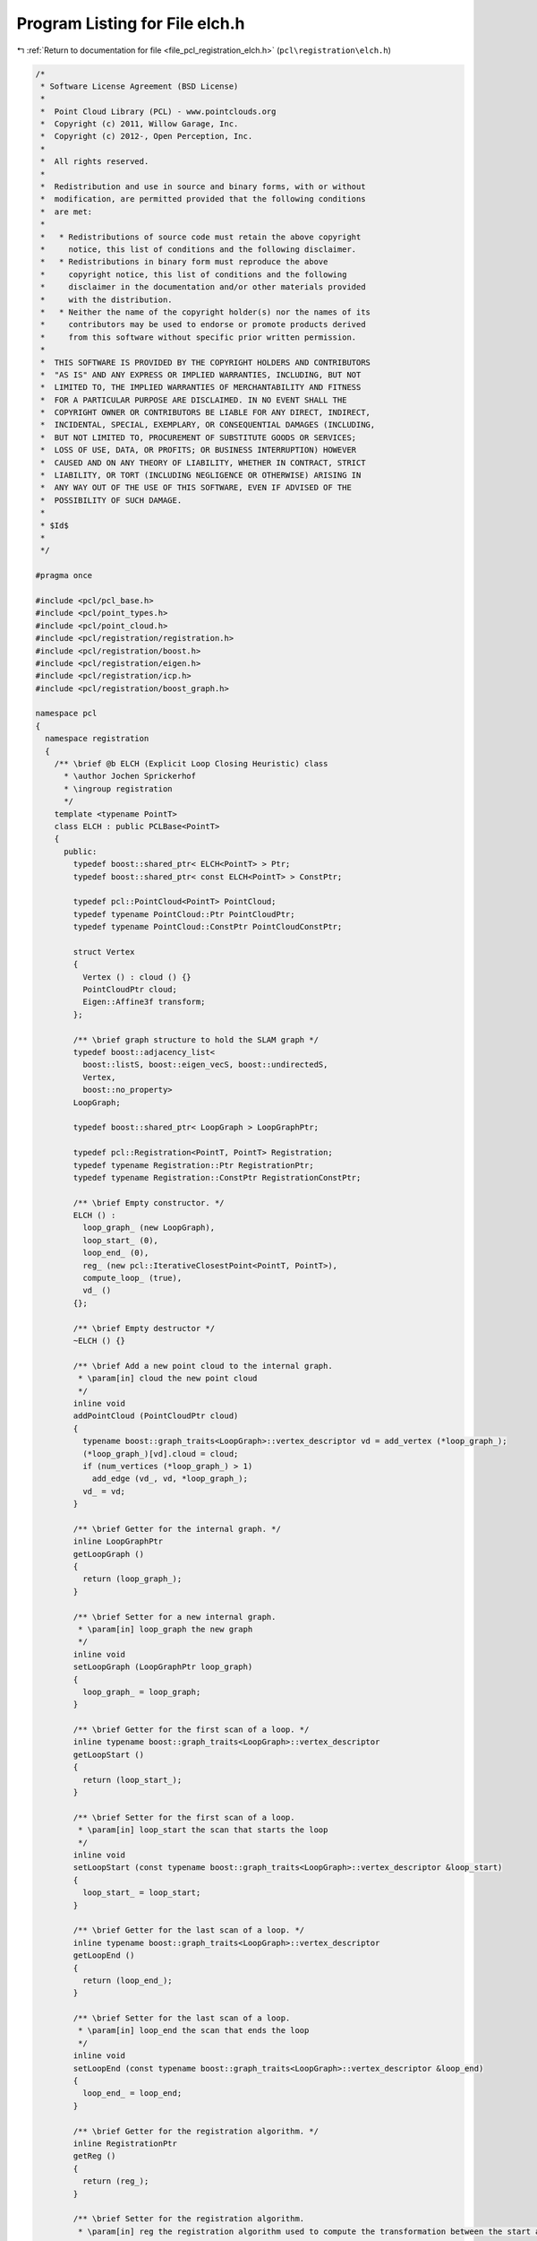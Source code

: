 
.. _program_listing_file_pcl_registration_elch.h:

Program Listing for File elch.h
===============================

|exhale_lsh| :ref:`Return to documentation for file <file_pcl_registration_elch.h>` (``pcl\registration\elch.h``)

.. |exhale_lsh| unicode:: U+021B0 .. UPWARDS ARROW WITH TIP LEFTWARDS

.. code-block:: cpp

   /*
    * Software License Agreement (BSD License)
    *
    *  Point Cloud Library (PCL) - www.pointclouds.org
    *  Copyright (c) 2011, Willow Garage, Inc.
    *  Copyright (c) 2012-, Open Perception, Inc.
    *
    *  All rights reserved.
    *
    *  Redistribution and use in source and binary forms, with or without
    *  modification, are permitted provided that the following conditions
    *  are met:
    *
    *   * Redistributions of source code must retain the above copyright
    *     notice, this list of conditions and the following disclaimer.
    *   * Redistributions in binary form must reproduce the above
    *     copyright notice, this list of conditions and the following
    *     disclaimer in the documentation and/or other materials provided
    *     with the distribution.
    *   * Neither the name of the copyright holder(s) nor the names of its
    *     contributors may be used to endorse or promote products derived
    *     from this software without specific prior written permission.
    *
    *  THIS SOFTWARE IS PROVIDED BY THE COPYRIGHT HOLDERS AND CONTRIBUTORS
    *  "AS IS" AND ANY EXPRESS OR IMPLIED WARRANTIES, INCLUDING, BUT NOT
    *  LIMITED TO, THE IMPLIED WARRANTIES OF MERCHANTABILITY AND FITNESS
    *  FOR A PARTICULAR PURPOSE ARE DISCLAIMED. IN NO EVENT SHALL THE
    *  COPYRIGHT OWNER OR CONTRIBUTORS BE LIABLE FOR ANY DIRECT, INDIRECT,
    *  INCIDENTAL, SPECIAL, EXEMPLARY, OR CONSEQUENTIAL DAMAGES (INCLUDING,
    *  BUT NOT LIMITED TO, PROCUREMENT OF SUBSTITUTE GOODS OR SERVICES;
    *  LOSS OF USE, DATA, OR PROFITS; OR BUSINESS INTERRUPTION) HOWEVER
    *  CAUSED AND ON ANY THEORY OF LIABILITY, WHETHER IN CONTRACT, STRICT
    *  LIABILITY, OR TORT (INCLUDING NEGLIGENCE OR OTHERWISE) ARISING IN
    *  ANY WAY OUT OF THE USE OF THIS SOFTWARE, EVEN IF ADVISED OF THE
    *  POSSIBILITY OF SUCH DAMAGE.
    *
    * $Id$
    *
    */
   
   #pragma once
   
   #include <pcl/pcl_base.h>
   #include <pcl/point_types.h>
   #include <pcl/point_cloud.h>
   #include <pcl/registration/registration.h>
   #include <pcl/registration/boost.h>
   #include <pcl/registration/eigen.h>
   #include <pcl/registration/icp.h>
   #include <pcl/registration/boost_graph.h>
   
   namespace pcl
   {
     namespace registration
     {
       /** \brief @b ELCH (Explicit Loop Closing Heuristic) class
         * \author Jochen Sprickerhof
         * \ingroup registration
         */
       template <typename PointT>
       class ELCH : public PCLBase<PointT>
       {
         public:
           typedef boost::shared_ptr< ELCH<PointT> > Ptr;
           typedef boost::shared_ptr< const ELCH<PointT> > ConstPtr;
   
           typedef pcl::PointCloud<PointT> PointCloud;
           typedef typename PointCloud::Ptr PointCloudPtr;
           typedef typename PointCloud::ConstPtr PointCloudConstPtr;
   
           struct Vertex
           {
             Vertex () : cloud () {}
             PointCloudPtr cloud;
             Eigen::Affine3f transform;
           };
   
           /** \brief graph structure to hold the SLAM graph */
           typedef boost::adjacency_list<
             boost::listS, boost::eigen_vecS, boost::undirectedS,
             Vertex,
             boost::no_property>
           LoopGraph;
   
           typedef boost::shared_ptr< LoopGraph > LoopGraphPtr;
   
           typedef pcl::Registration<PointT, PointT> Registration;
           typedef typename Registration::Ptr RegistrationPtr;
           typedef typename Registration::ConstPtr RegistrationConstPtr;
   
           /** \brief Empty constructor. */
           ELCH () : 
             loop_graph_ (new LoopGraph), 
             loop_start_ (0), 
             loop_end_ (0), 
             reg_ (new pcl::IterativeClosestPoint<PointT, PointT>), 
             compute_loop_ (true),
             vd_ ()
           {};
         
           /** \brief Empty destructor */
           ~ELCH () {}
   
           /** \brief Add a new point cloud to the internal graph.
            * \param[in] cloud the new point cloud
            */
           inline void
           addPointCloud (PointCloudPtr cloud)
           {
             typename boost::graph_traits<LoopGraph>::vertex_descriptor vd = add_vertex (*loop_graph_);
             (*loop_graph_)[vd].cloud = cloud;
             if (num_vertices (*loop_graph_) > 1)
               add_edge (vd_, vd, *loop_graph_);
             vd_ = vd;
           }
   
           /** \brief Getter for the internal graph. */
           inline LoopGraphPtr
           getLoopGraph ()
           {
             return (loop_graph_);
           }
   
           /** \brief Setter for a new internal graph.
            * \param[in] loop_graph the new graph
            */
           inline void
           setLoopGraph (LoopGraphPtr loop_graph)
           {
             loop_graph_ = loop_graph;
           }
   
           /** \brief Getter for the first scan of a loop. */
           inline typename boost::graph_traits<LoopGraph>::vertex_descriptor
           getLoopStart ()
           {
             return (loop_start_);
           }
   
           /** \brief Setter for the first scan of a loop.
            * \param[in] loop_start the scan that starts the loop
            */
           inline void
           setLoopStart (const typename boost::graph_traits<LoopGraph>::vertex_descriptor &loop_start)
           {
             loop_start_ = loop_start;
           }
   
           /** \brief Getter for the last scan of a loop. */
           inline typename boost::graph_traits<LoopGraph>::vertex_descriptor
           getLoopEnd ()
           {
             return (loop_end_);
           }
   
           /** \brief Setter for the last scan of a loop.
            * \param[in] loop_end the scan that ends the loop
            */
           inline void
           setLoopEnd (const typename boost::graph_traits<LoopGraph>::vertex_descriptor &loop_end)
           {
             loop_end_ = loop_end;
           }
   
           /** \brief Getter for the registration algorithm. */
           inline RegistrationPtr
           getReg ()
           {
             return (reg_);
           }
   
           /** \brief Setter for the registration algorithm.
            * \param[in] reg the registration algorithm used to compute the transformation between the start and the end of the loop
            */
           inline void
           setReg (RegistrationPtr reg)
           {
             reg_ = reg;
           }
   
           /** \brief Getter for the transformation between the first and the last scan. */
           inline Eigen::Matrix4f
           getLoopTransform ()
           {
             return (loop_transform_);
           }
   
           /** \brief Setter for the transformation between the first and the last scan.
            * \param[in] loop_transform the transformation between the first and the last scan
            */
           inline void
           setLoopTransform (const Eigen::Matrix4f &loop_transform)
           {
             loop_transform_ = loop_transform;
             compute_loop_ = false;
           }
   
           /** \brief Computes new poses for all point clouds by closing the loop
            * between start and end point cloud. This will transform all given point
            * clouds for now!
            */
           void
           compute ();
   
         protected:
           using PCLBase<PointT>::deinitCompute;
   
           /** \brief This method should get called before starting the actual computation. */
           virtual bool
           initCompute ();
   
         private:
           /** \brief graph structure for the internal optimization graph */
           typedef boost::adjacency_list<
             boost::listS, boost::vecS, boost::undirectedS,
             boost::no_property,
             boost::property< boost::edge_weight_t, double > >
           LOAGraph;
   
           /**
            * graph balancer algorithm computes the weights
            * @param[in] g the graph
            * @param[in] f index of the first node
            * @param[in] l index of the last node
            * @param[out] weights array for the weights
            */
           void
           loopOptimizerAlgorithm (LOAGraph &g, double *weights);
   
           /** \brief The internal loop graph. */
           LoopGraphPtr loop_graph_;
   
           /** \brief The first scan of the loop. */
           typename boost::graph_traits<LoopGraph>::vertex_descriptor loop_start_;
   
           /** \brief The last scan of the loop. */
           typename boost::graph_traits<LoopGraph>::vertex_descriptor loop_end_;
   
           /** \brief The registration object used to close the loop. */
           RegistrationPtr reg_;
   
           /** \brief The transformation between that start and end of the loop. */
           Eigen::Matrix4f loop_transform_;
           bool compute_loop_;
   
           /** \brief previously added node in the loop_graph_. */
           typename boost::graph_traits<LoopGraph>::vertex_descriptor vd_;
   
         public:
           EIGEN_MAKE_ALIGNED_OPERATOR_NEW
       };
     }
   }
   
   #include <pcl/registration/impl/elch.hpp>
